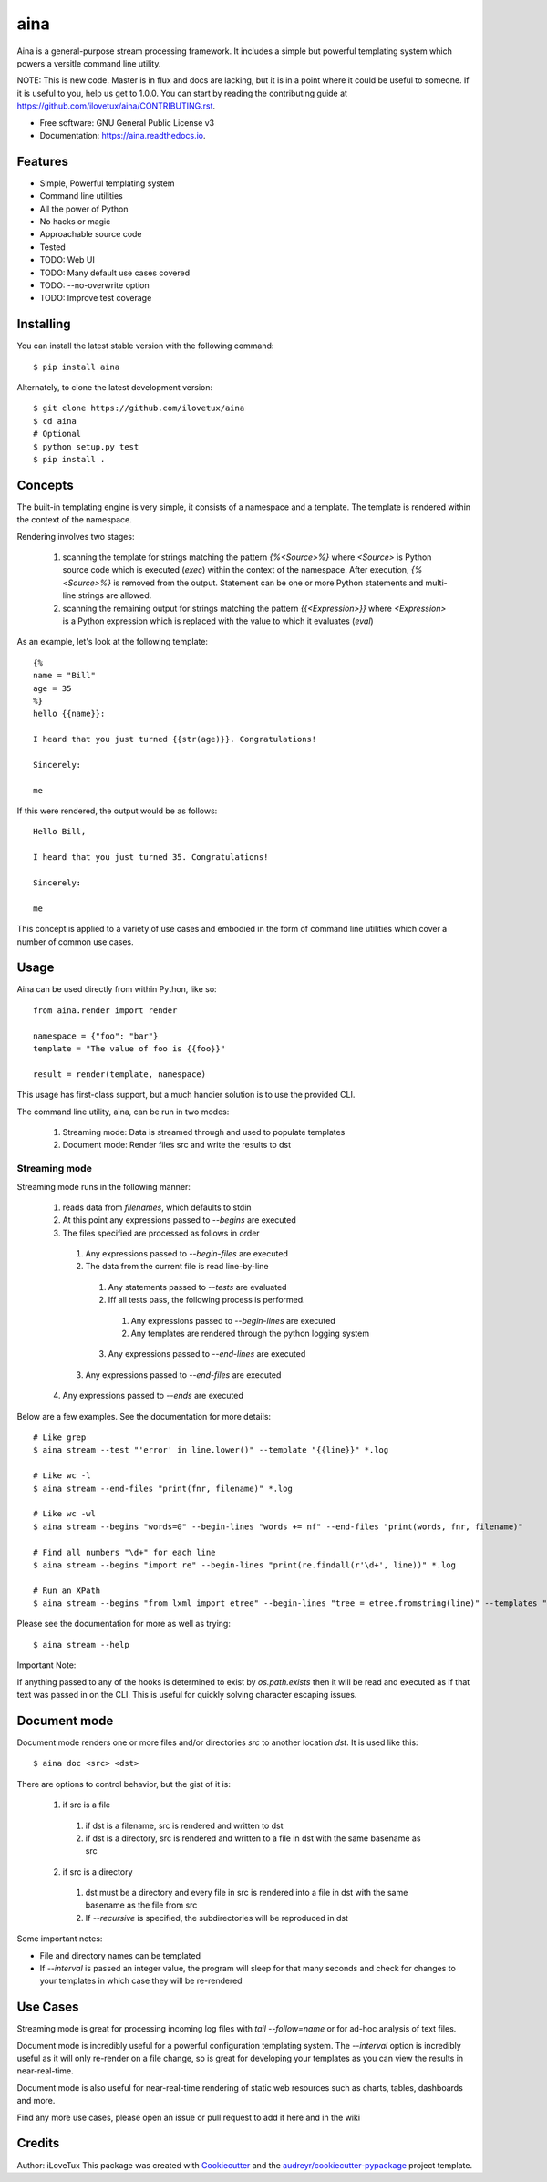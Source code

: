 =====
aina
=====


.. image:: https://img.shields.io/travis/iLoveTux/aina.svg
        :target: https://travis-ci.org/iLoveTux/aina

.. image:: https://readthedocs.org/projects/aina/badge/?version=latest
        :target: https://aina.readthedocs.io/en/latest/?badge=latest
        :alt: Documentation Status

Aina is a general-purpose stream processing framework. It includes
a simple but powerful templating system which powers a versitle command
line utility.

NOTE: This is new code. Master is in flux and docs are lacking,
but it is in a point where it could be useful to someone. If
it is useful to you, help us get to 1.0.0. You can start by reading
the contributing guide at https://github.com/ilovetux/aina/CONTRIBUTING.rst.

* Free software: GNU General Public License v3
* Documentation: https://aina.readthedocs.io.


Features
--------

* Simple, Powerful templating system
* Command line utilities
* All the power of Python
* No hacks or magic
* Approachable source code
* Tested
* TODO: Web UI
* TODO: Many default use cases covered
* TODO: --no-overwrite option
* TODO: Improve test coverage

Installing
----------
You can install the latest stable version with the following command::

  $ pip install aina

Alternately, to clone the latest development version::

  $ git clone https://github.com/ilovetux/aina
  $ cd aina
  # Optional
  $ python setup.py test
  $ pip install .

Concepts
--------

The built-in templating engine is very simple, it consists
of a namespace and a template. The template is rendered within
the context of the namespace.

Rendering involves two stages:

  1. scanning the template for strings matching the pattern `{%<Source>%}`
     where `<Source>` is Python source code which is executed (`exec`)
     within the context of the namespace. After execution, `{%<Source>%}`
     is removed from the output. Statement can be one or more Python statements
     and multi-line strings are allowed.
  2. scanning the remaining output for strings matching the pattern
     `{{<Expression>}}` where `<Expression>` is a Python expression which
     is replaced with the value to which it evaluates (`eval`)

As an example, let's look at the following template::

  {%
  name = "Bill"
  age = 35
  %}
  hello {{name}}:

  I heard that you just turned {{str(age)}}. Congratulations!

  Sincerely:

  me

If this were rendered, the output would be as follows::

  Hello Bill,

  I heard that you just turned 35. Congratulations!

  Sincerely:

  me

This concept is applied to a variety of use cases and embodied in the form of
command line utilities which cover a number of common use cases.

Usage
-----

Aina can be used directly from within Python, like so::

  from aina.render import render

  namespace = {"foo": "bar"}
  template = "The value of foo is {{foo}}"

  result = render(template, namespace)

This usage has first-class support, but a much handier solution is to use
the provided CLI.

The command line utility, aina, can be run in two modes:

  1. Streaming mode: Data is streamed through and used to populate templates
  2. Document mode: Render files src and write the results to dst

Streaming mode
==============

Streaming mode runs in the following manner:

  1. reads data from `filenames`, which defaults to stdin
  2. At this point any expressions passed to `--begins` are executed
  3. The files specified are processed as follows in order
    1. Any expressions passed to `--begin-files` are executed
    2. The data from the current file is read line-by-line
      1. Any statements passed to `--tests` are evaluated
      2. Iff all tests pass, the following process is performed.
        1. Any expressions passed to `--begin-lines` are executed
        2. Any templates are rendered through the python logging system
      3. Any expressions passed to `--end-lines` are executed
    3. Any expressions passed to `--end-files` are executed
  4. Any expressions passed to `--ends` are executed

Below are a few examples. See the documentation for more details::

  # Like grep
  $ aina stream --test "'error' in line.lower()" --template "{{line}}" *.log

  # Like wc -l
  $ aina stream --end-files "print(fnr, filename)" *.log

  # Like wc -wl
  $ aina stream --begins "words=0" --begin-lines "words += nf" --end-files "print(words, fnr, filename)"

  # Find all numbers "\d+" for each line
  $ aina stream --begins "import re" --begin-lines "print(re.findall(r'\d+', line))" *.log

  # Run an XPath
  $ aina stream --begins "from lxml import etree" --begin-lines "tree = etree.fromstring(line)" --templates "{{"\n".join(tree.xpath("./*"))}}"

Please see the documentation for more as well as trying::

  $ aina stream --help

Important Note:

If anything passed to any of the hooks is determined to exist by `os.path.exists`
then it will be read and executed as if that text was passed in on the CLI. This
is useful for quickly solving character escaping issues.

Document mode
-------------

Document mode renders one or more files and/or directories `src` to
another location `dst`. It is used like this::

  $ aina doc <src> <dst>

There are options to control behavior, but the gist of it is:

  1. if src is a file
    1. if dst is a filename, src is rendered and written to dst
    2. if dst is a directory, src is rendered and written to a file in dst with the same basename as src
  2. if src is a directory
    1. dst must be a directory and every file in src is rendered into a file in dst with the same basename as the file from src
    2. If `--recursive` is specified, the subdirectories will be reproduced in dst

Some important notes:

* File and directory names can be templated
* If `--interval` is passed an integer value, the program will sleep for that many seconds and check for changes to your templates in which case they will be re-rendered

Use Cases
---------

Streaming mode is great for processing incoming log files with `tail --follow=name`
or for ad-hoc analysis of text files.

Document mode is incredibly useful for a powerful configuration templating
system. The `--interval` option is incredibly useful as it will only re-render
on a file change, so is great for developing your templates as you can view
the results in near-real-time.

Document mode is also useful for near-real-time rendering of static
web resources such as charts, tables, dashboards and more.

Find any more use cases, please open an issue or pull request to add it
here and in the wiki

Credits
-------

Author: iLoveTux
This package was created with Cookiecutter_ and the `audreyr/cookiecutter-pypackage`_ project template.

.. _Cookiecutter: https://github.com/audreyr/cookiecutter
.. _`audreyr/cookiecutter-pypackage`: https://github.com/audreyr/cookiecutter-pypackage
